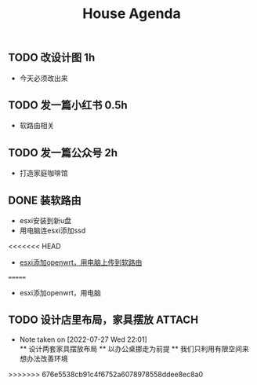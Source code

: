 

#+title:House Agenda
** TODO 改设计图  1h
+ 今天必须改出来
** TODO 发一篇小红书  0.5h
+ 软路由相关
** TODO 发一篇公众号  2h
+ 打造家庭咖啡馆
** DONE 装软路由
+ esxi安装到新u盘
+ 用电脑连esxi添加ssd
<<<<<<< HEAD
+ [[file:displaypic.org][esxi添加openwrt，用电脑上传到软路由]]
=======
+ esxi添加openwrt，用电脑
** TODO 设计店里布局，家具摆放 :ATTACH:
:PROPERTIES:
:ID:       77d25349-fa30-4fc3-8db9-e7b260e83977
:END:
+ Note taken on [2022-07-27 Wed 22:01] \\
  ** 设计两套家具摆放布局
  ** 以办公桌挪走为前提
  ** 我们只利用有限空间来想办法改善环境
>>>>>>> 676e5538cb91c4f6752a6078978558ddee8ec8a0
